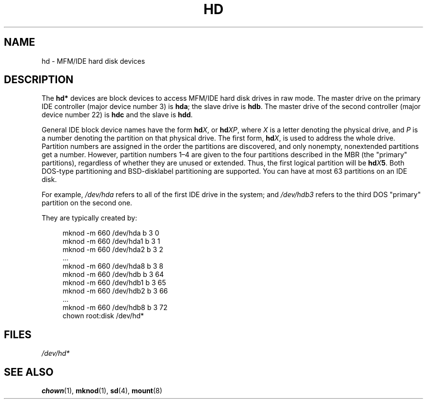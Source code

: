 .\" Copyright (c) 1993 Michael Haardt (michael@moria.de),
.\"     Fri Apr  2 11:32:09 MET DST 1993
.\"
.\" SPDX-License-Identifier: GPL-2.0-or-later
.\"
.\" Modified Sat Jul 24 16:56:20 1993 by Rik Faith <faith@cs.unc.edu>
.\" Modified Mon Oct 21 21:38:51 1996 by Eric S. Raymond <esr@thyrsus.com>
.\" (and some more by aeb)
.\"
.TH HD 4 2017-09-15 "Linux man-pages (unreleased)"
.SH NAME
hd \- MFM/IDE hard disk devices
.SH DESCRIPTION
The
.B hd*
devices are block devices to access MFM/IDE hard disk drives
in raw mode.
The master drive on the primary IDE controller (major device
number 3) is
.BR hda ;
the slave drive is
.BR hdb .
The master drive of the second controller (major device number 22)
is
.B hdc
and the slave is
.BR hdd .
.PP
General IDE block device names have the form
.BI hd X\c
, or
.BI hd XP\c
, where
.I X
is a letter denoting the physical drive, and
.I P
is a number denoting the partition on that physical drive.
The first form,
.BI hd X\c
, is used to address the whole drive.
Partition numbers are assigned in the order the partitions
are discovered, and only nonempty, nonextended partitions
get a number.
However, partition numbers 1\(en4 are given to the
four partitions described in the MBR (the "primary" partitions),
regardless of whether they are unused or extended.
Thus, the first logical partition will be
.BI hd X 5\c
\&.
Both DOS-type partitioning and BSD-disklabel partitioning are supported.
You can have at most 63 partitions on an IDE disk.
.PP
For example,
.I /dev/hda
refers to all of the first IDE drive in the system; and
.I /dev/hdb3
refers to the third DOS "primary" partition on the second one.
.PP
They are typically created by:
.PP
.in +4n
.EX
mknod \-m 660 /dev/hda b 3 0
mknod \-m 660 /dev/hda1 b 3 1
mknod \-m 660 /dev/hda2 b 3 2
\&...
mknod \-m 660 /dev/hda8 b 3 8
mknod \-m 660 /dev/hdb b 3 64
mknod \-m 660 /dev/hdb1 b 3 65
mknod \-m 660 /dev/hdb2 b 3 66
\&...
mknod \-m 660 /dev/hdb8 b 3 72
chown root:disk /dev/hd*
.EE
.in
.SH FILES
.I /dev/hd*
.SH SEE ALSO
.BR chown (1),
.BR mknod (1),
.BR sd (4),
.BR mount (8)
